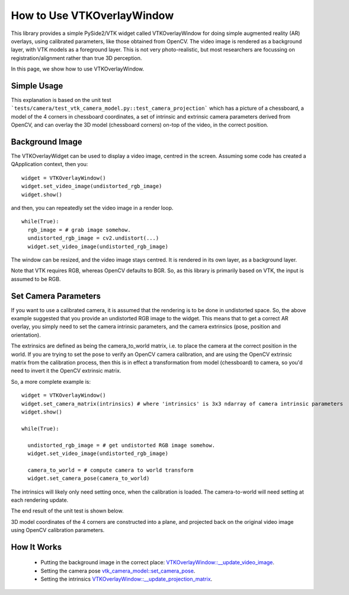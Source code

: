 .. _OverlayWidget:

How to Use VTKOverlayWindow
^^^^^^^^^^^^^^^^^^^^^^^^^^^

This library provides a simple PySide2/VTK widget called VTKOverlayWindow for doing simple
augmented reality (AR) overlays, using calibrated parameters, like those obtained
from OpenCV. The video image is rendered as a background layer,
with VTK models as a foreground layer. This is not very photo-realistic,
but most researchers are focussing on registration/alignment rather than true 3D perception.

In this page, we show how to use VTKOverlayWindow.


Simple Usage
------------

This explanation is based on the unit test ```tests/camera/test_vtk_camera_model.py::test_camera_projection``` which
has a picture of a chessboard, a model of the 4 corners in chessboard coordinates,
a set of intrinsic and extrinsic camera parameters derived from OpenCV, and
can overlay the 3D model (chessboard corners) on-top of the video, in the correct
position.

Background Image
----------------

The VTKOverlayWidget can be used to display a video image, centred in the
screen. Assuming some code has created a QApplication context, then you:

::

  widget = VTKOverlayWindow()
  widget.set_video_image(undistorted_rgb_image)
  widget.show()

and then, you can repeatedly set the video image in a render loop.

::

  while(True):
    rgb_image = # grab image somehow.
    undistorted_rgb_image = cv2.undistort(...)
    widget.set_video_image(undistorted_rgb_image)

The window can be resized, and the video image stays centred. It is rendered
in its own layer, as a background layer.

Note that VTK requires RGB, whereas OpenCV defaults to BGR. So, as this
library is primarily based on VTK, the input is assumed to be RGB.

Set Camera Parameters
---------------------

If you want to use a calibrated camera, it is assumed that the rendering
is to be done in undistorted space. So, the above example suggested
that you provide an undistorted RGB image to the widget.
This means that to get a correct AR overlay, you simply need to set the
camera intrinsic parameters, and the camera extrinsics (pose, position and orientation).

The extrinsics are defined as being the camera_to_world matrix, i.e. to place the camera
at the correct position in the world. If you are trying to set the pose
to verify an OpenCV camera calibration, and are using the OpenCV extrinsic matrix
from the calibration process, then this is in effect a transformation from model (chessboard)
to camera, so you'd need to invert it the OpenCV extrinsic matrix.

So, a more complete example is:

::

  widget = VTKOverlayWindow()
  widget.set_camera_matrix(intrinsics) # where 'intrinsics' is 3x3 ndarray of camera intrinsic parameters
  widget.show()

  while(True):

    undistorted_rgb_image = # get undistorted RGB image somehow.
    widget.set_video_image(undistorted_rgb_image)

    camera_to_world = # compute camera to world transform
    widget.set_camera_pose(camera_to_world)

The intrinsics will likely only need setting once, when the calibration
is loaded. The camera-to-world will need setting at each rendering update.

The end result of the unit test is shown below.

.. image:: overlay_window.png
  :width: 50%

3D model coordinates of the 4 corners are constructed into a plane, and projected back on the original video image using OpenCV calibration parameters.


How It Works
------------

  - Putting the background image in the correct place: `VTKOverlayWindow::__update_video_image <https://github.com/UCL/scikit-surgeryvtk/blob/master/sksurgeryvtk/widgets/vtk_overlay_window.py>`_.
  - Setting the camera pose `vtk_camera_model::set_camera_pose <https://github.com/UCL/scikit-surgeryvtk/blob/master/sksurgeryvtk/camera/vtk_camera_model.py>`_.
  - Setting the intrinsics `VTKOverlayWindow::__update_projection_matrix <https://github.com/UCL/scikit-surgeryvtk/blob/master/sksurgeryvtk/widgets/vtk_overlay_window.py>`_.





